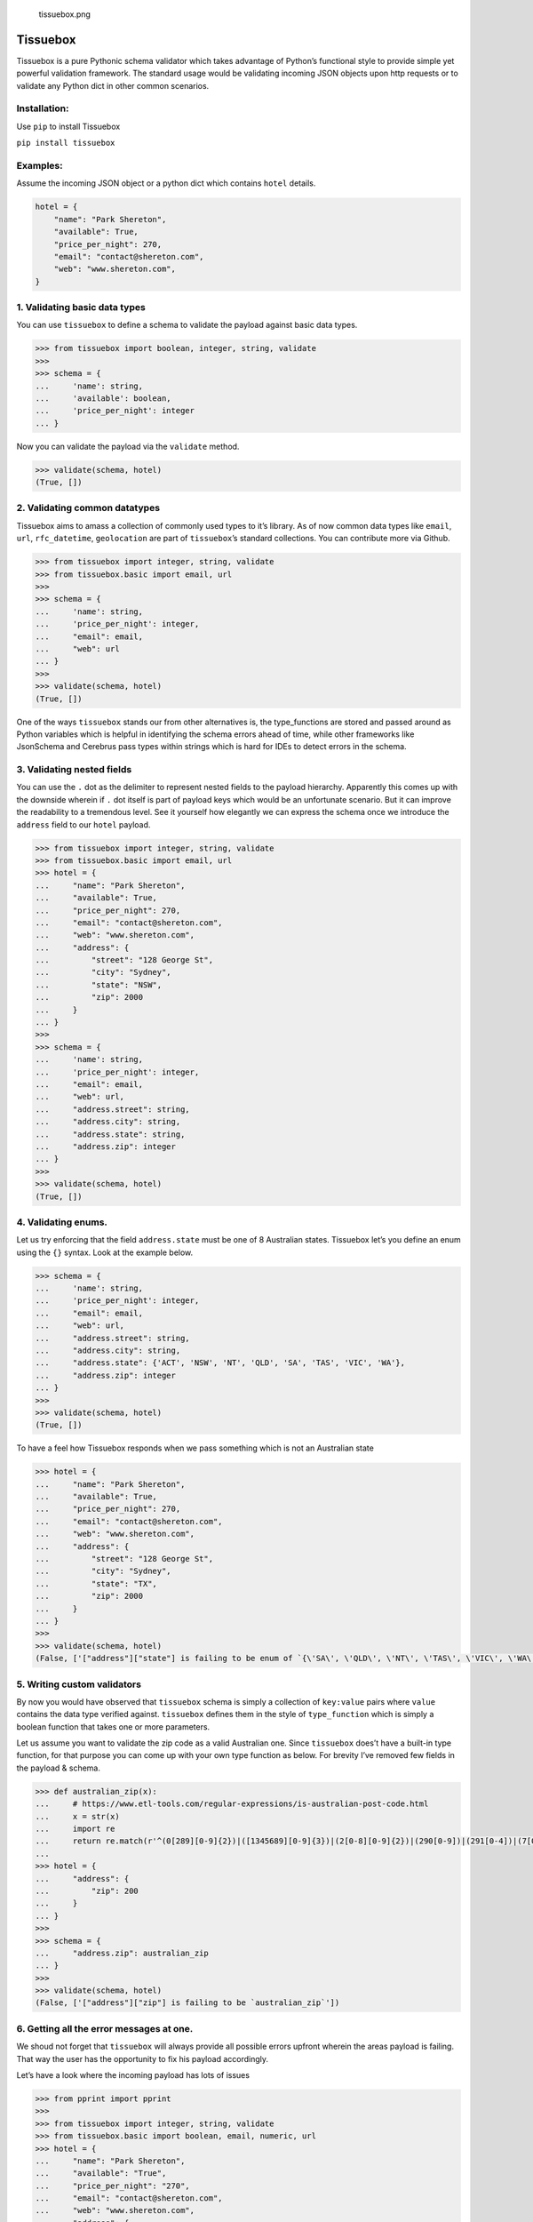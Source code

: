 .. figure:: tissuebox.png
   :alt: tissuebox.png

   tissuebox.png

Tissuebox
---------

Tissuebox is a pure Pythonic schema validator which takes advantage of
Python’s functional style to provide simple yet powerful validation
framework. The standard usage would be validating incoming JSON objects
upon http requests or to validate any Python dict in other common
scenarios.

Installation:
^^^^^^^^^^^^^

Use ``pip`` to install Tissuebox

``pip install tissuebox``

Examples:
^^^^^^^^^

Assume the incoming JSON object or a python dict which contains
``hotel`` details.

.. code:: python

   hotel = {
       "name": "Park Shereton",
       "available": True,
       "price_per_night": 270,
       "email": "contact@shereton.com",
       "web": "www.shereton.com",
   }

1. Validating basic data types
^^^^^^^^^^^^^^^^^^^^^^^^^^^^^^

You can use ``tissuebox`` to define a schema to validate the payload
against basic data types.

.. code:: python

   >>> from tissuebox import boolean, integer, string, validate
   >>>
   >>> schema = {
   ...     'name': string,
   ...     'available': boolean,
   ...     'price_per_night': integer
   ... }

Now you can validate the payload via the ``validate`` method.

.. code:: python

   >>> validate(schema, hotel)
   (True, [])

2. Validating common datatypes
^^^^^^^^^^^^^^^^^^^^^^^^^^^^^^

Tissuebox aims to amass a collection of commonly used types to it’s
library. As of now common data types like ``email``, ``url``,
``rfc_datetime``, ``geolocation`` are part of ``tissuebox``\ ’s standard
collections. You can contribute more via Github.

.. code:: python

   >>> from tissuebox import integer, string, validate
   >>> from tissuebox.basic import email, url
   >>>
   >>> schema = {
   ...     'name': string,
   ...     'price_per_night': integer,
   ...     "email": email,
   ...     "web": url
   ... }
   >>>
   >>> validate(schema, hotel)
   (True, [])

One of the ways ``tissuebox`` stands our from other alternatives is, the
type_functions are stored and passed around as Python variables which is
helpful in identifying the schema errors ahead of time, while other
frameworks like JsonSchema and Cerebrus pass types within strings which
is hard for IDEs to detect errors in the schema.

3. Validating nested fields
^^^^^^^^^^^^^^^^^^^^^^^^^^^

You can use the ``.`` dot as the delimiter to represent nested fields to
the payload hierarchy. Apparently this comes up with the downside
wherein if ``.`` dot itself is part of payload keys which would be an
unfortunate scenario. But it can improve the readability to a tremendous
level. See it yourself how elegantly we can express the schema once we
introduce the ``address`` field to our ``hotel`` payload.

.. code:: python

   >>> from tissuebox import integer, string, validate
   >>> from tissuebox.basic import email, url
   >>> hotel = {
   ...     "name": "Park Shereton",
   ...     "available": True,
   ...     "price_per_night": 270,
   ...     "email": "contact@shereton.com",
   ...     "web": "www.shereton.com",
   ...     "address": {
   ...         "street": "128 George St",
   ...         "city": "Sydney",
   ...         "state": "NSW",
   ...         "zip": 2000
   ...     }
   ... }
   >>>
   >>> schema = {
   ...     'name': string,
   ...     'price_per_night': integer,
   ...     "email": email,
   ...     "web": url,
   ...     "address.street": string,
   ...     "address.city": string,
   ...     "address.state": string,
   ...     "address.zip": integer
   ... }
   >>>
   >>> validate(schema, hotel)
   (True, [])

4. Validating enums.
^^^^^^^^^^^^^^^^^^^^

Let us try enforcing that the field ``address.state`` must be one of 8
Australian states. Tissuebox let’s you define an enum using the ``{}``
syntax. Look at the example below.

.. code:: python

   >>> schema = {
   ...     'name': string,
   ...     'price_per_night': integer,
   ...     "email": email,
   ...     "web": url,
   ...     "address.street": string,
   ...     "address.city": string,
   ...     "address.state": {'ACT', 'NSW', 'NT', 'QLD', 'SA', 'TAS', 'VIC', 'WA'},
   ...     "address.zip": integer
   ... }
   >>>
   >>> validate(schema, hotel)
   (True, [])

To have a feel how Tissuebox responds when we pass something which is
not an Australian state

.. code:: python

   >>> hotel = {
   ...     "name": "Park Shereton",
   ...     "available": True,
   ...     "price_per_night": 270,
   ...     "email": "contact@shereton.com",
   ...     "web": "www.shereton.com",
   ...     "address": {
   ...         "street": "128 George St",
   ...         "city": "Sydney",
   ...         "state": "TX",
   ...         "zip": 2000
   ...     }
   ... }
   >>>
   >>> validate(schema, hotel)
   (False, ['["address"]["state"] is failing to be enum of `{\'SA\', \'QLD\', \'NT\', \'TAS\', \'VIC\', \'WA\', \'ACT\', \'NSW\'}`'])

5. Writing custom validators
^^^^^^^^^^^^^^^^^^^^^^^^^^^^

By now you would have observed that ``tissuebox`` schema is simply a
collection of ``key:value`` pairs where ``value`` contains the data type
verified against. ``tissuebox`` defines them in the style of
``type_function`` which is simply a boolean function that takes one or
more parameters.

Let us assume you want to validate the zip code as a valid Australian
one. Since ``tissuebox`` does’t have a built-in type function, for that
purpose you can come up with your own type function as below. For
brevity I’ve removed few fields in the payload & schema.

.. code:: python

   >>> def australian_zip(x):
   ...     # https://www.etl-tools.com/regular-expressions/is-australian-post-code.html
   ...     x = str(x)
   ...     import re
   ...     return re.match(r'^(0[289][0-9]{2})|([1345689][0-9]{3})|(2[0-8][0-9]{2})|(290[0-9])|(291[0-4])|(7[0-4][0-9]{2})|(7[8-9][0-9]{2})$', x)
   ...
   >>> hotel = {
   ...     "address": {
   ...         "zip": 200
   ...     }
   ... }
   >>>
   >>> schema = {
   ...     "address.zip": australian_zip
   ... }
   >>>
   >>> validate(schema, hotel)
   (False, ['["address"]["zip"] is failing to be `australian_zip`'])

6. Getting all the error messages at one.
^^^^^^^^^^^^^^^^^^^^^^^^^^^^^^^^^^^^^^^^^

We shoud not forget that ``tissuebox`` will always provide all possible
errors upfront wherein the areas payload is failing. That way the user
has the opportunity to fix his payload accordingly.

Let’s have a look where the incoming payload has lots of issues

.. code:: python

   >>> from pprint import pprint
   >>>
   >>> from tissuebox import integer, string, validate
   >>> from tissuebox.basic import boolean, email, numeric, url
   >>> hotel = {
   ...     "name": "Park Shereton",
   ...     "available": "True",
   ...     "price_per_night": "270",
   ...     "email": "contact@shereton.com",
   ...     "web": "www.shereton.com",
   ...     "address": {
   ...         "street": "128 George St",
   ...         "city": "Sydney",
   ...         "state": "TX",
   ...         "zip": "2000"
   ...     }
   ... }
   >>>
   >>> schema = {
   ...     "name": string,
   ...     "available": boolean,
   ...     "price_per_night": numeric,
   ...     "email": email,
   ...     "web": url,
   ...     "address.street": string,
   ...     "address.city": string,
   ...     "address.state": {"ACT", "NSW", "NT", "QLD", "SA", "TAS", "VIC", "WA"},
   ...     "address.zip": integer
   ... }
   >>>
   >>> pprint(validate(schema, hotel))
   (False,
    ['["address"]["state"] is failing to be enum of `{\'SA\', \'QLD\', \'NT\', '
     "'TAS', 'VIC', 'WA', 'ACT', 'NSW'}`",
     '["address"]["zip"] is failing to be `integer`',
     '["available"] is failing to be `boolean`',
     '["price_per_night"] is failing to be `numeric`'])

7. Validating data types that accept parameters.
^^^^^^^^^^^^^^^^^^^^^^^^^^^^^^^^^^^^^^^^^^^^^^^^

Type functions can accept zero, one or more parameters. In such scenario
the below syntax needs to be used ``()``. Let us try validating where
the ``price_per_night`` must be multiple of 50. Also let us declare the
Yelp review rating of a hotel must be between 1-5.

.. code:: python

   >>> from tissuebox import validate
   >>> from tissuebox.basic import between, divisible, string

   >>> schema = {
   ...     "name": string,
   ...     "rating": (between, 1, 5),
   ...     "price_per_night": (divisible, 50)
   ... }
   >>>
   >>> hotel = {
   ...     "name": "Park Shereton",
   ...     "price_per_night": 370,
   ...     "rating": 5.1
   ... }
   >>>
   >>> validate(schema, hotel)
   (False, [
       '["price_per_night"] is failing to be `divisible(50)`', 
       '["rating"] is failing to be `between(1, 5)`'
       ])

Tissuebox Advantages:
^^^^^^^^^^^^^^^^^^^^^

-  Tissuebox has lots of advantages than the current alternatives like
   jsonschema, cerebrus etc.
-  Truly Pythonic and heavily relies on short & static methods. The
   schema definition itself takes full advantages of Python’s built-in
   syntax like ``{}`` for enum, ``()`` for parameterized function etc
-  Highly readable with concise schema definition.
-  Highly extensible with ability to insert your own custom methods
   without complicated code.

